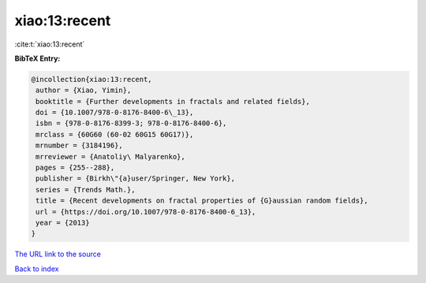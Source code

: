 xiao:13:recent
==============

:cite:t:`xiao:13:recent`

**BibTeX Entry:**

.. code-block:: bibtex

   @incollection{xiao:13:recent,
    author = {Xiao, Yimin},
    booktitle = {Further developments in fractals and related fields},
    doi = {10.1007/978-0-8176-8400-6\_13},
    isbn = {978-0-8176-8399-3; 978-0-8176-8400-6},
    mrclass = {60G60 (60-02 60G15 60G17)},
    mrnumber = {3184196},
    mrreviewer = {Anatoliy\ Malyarenko},
    pages = {255--288},
    publisher = {Birkh\"{a}user/Springer, New York},
    series = {Trends Math.},
    title = {Recent developments on fractal properties of {G}aussian random fields},
    url = {https://doi.org/10.1007/978-0-8176-8400-6_13},
    year = {2013}
   }
`The URL link to the source <ttps://doi.org/10.1007/978-0-8176-8400-6_13}>`_


`Back to index <../By-Cite-Keys.html>`_

